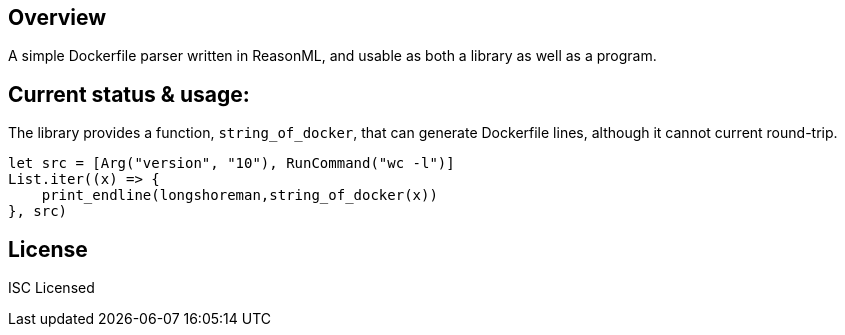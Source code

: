 == Overview

A simple Dockerfile parser written in ReasonML, and usable as both a library as well as a program.

== Current status & usage:

The library provides a function, `string_of_docker`, that can generate Dockerfile lines, although it cannot current round-trip.

[source,reasonml]
----
let src = [Arg("version", "10"), RunCommand("wc -l")]
List.iter((x) => {
    print_endline(longshoreman,string_of_docker(x))
}, src)
----

== License

ISC Licensed
